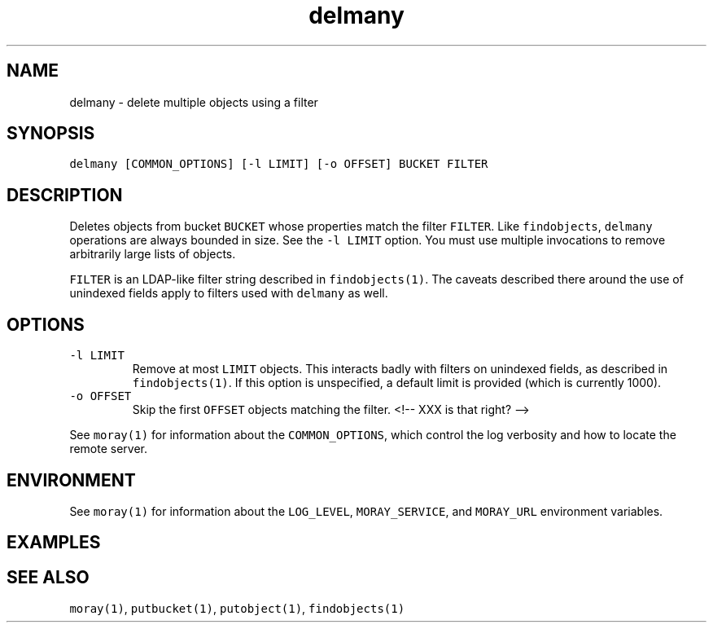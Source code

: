 .TH delmany 1 "December 2016" Moray "Moray Client Tools"
.SH NAME
.PP
delmany \- delete multiple objects using a filter
.SH SYNOPSIS
.PP
\fB\fCdelmany [COMMON_OPTIONS] [\-l LIMIT] [\-o OFFSET] BUCKET FILTER\fR
.SH DESCRIPTION
.PP
Deletes objects from bucket \fB\fCBUCKET\fR whose properties match the filter \fB\fCFILTER\fR\&.
Like \fB\fCfindobjects\fR, \fB\fCdelmany\fR operations are always bounded in size.  See the
\fB\fC\-l LIMIT\fR option.  You must use multiple invocations to remove arbitrarily
large lists of objects.
.PP
\fB\fCFILTER\fR is an LDAP\-like filter string described in \fB\fCfindobjects(1)\fR\&.  The
caveats described there around the use of unindexed fields apply to filters used
with \fB\fCdelmany\fR as well.
.SH OPTIONS
.TP
\fB\fC\-l LIMIT\fR
Remove at most \fB\fCLIMIT\fR objects.  This interacts badly with filters on
unindexed fields, as described in \fB\fCfindobjects(1)\fR\&.  If this option is
unspecified, a default limit is provided (which is currently 1000).
.TP
\fB\fC\-o OFFSET\fR
Skip the first \fB\fCOFFSET\fR objects matching the filter.
<!\-\- XXX is that right? \-\->
.PP
See \fB\fCmoray(1)\fR for information about the \fB\fCCOMMON_OPTIONS\fR, which control
the log verbosity and how to locate the remote server.
.SH ENVIRONMENT
.PP
See \fB\fCmoray(1)\fR for information about the \fB\fCLOG_LEVEL\fR, \fB\fCMORAY_SERVICE\fR, and
\fB\fCMORAY_URL\fR environment variables.
.SH EXAMPLES
.SH SEE ALSO
.PP
\fB\fCmoray(1)\fR, \fB\fCputbucket(1)\fR, \fB\fCputobject(1)\fR, \fB\fCfindobjects(1)\fR
